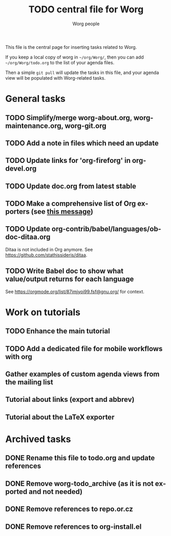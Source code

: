 #+TITLE:      TODO central file for Worg
#+AUTHOR:     Worg people
#+EMAIL:      mdl AT imapmail DOT org
#+STARTUP:    align fold nodlcheck hidestars oddeven lognotestate
#+SEQ_TODO:   TODO(t) INPROGRESS(i) WAITING(w@) | DONE(d) CANCELED(c@)
#+TAGS:       Write(w) Update(u) Fix(f) Check(c)
#+LANGUAGE:   en
#+PRIORITIES: A C B
#+CATEGORY:   worg
#+OPTIONS:    H:3 num:nil toc:nil \n:nil ::t |:t ^:nil -:t f:t *:t tex:t d:(HIDE) tags:not-in-toc
#+ARCHIVE:    ::* Archived tasks
#+HTML_LINK_UP:    index.html
#+HTML_LINK_HOME:  https://orgmode.org/worg/

# This file is released by its authors and contributors under the GNU
# Free Documentation license v1.3 or later, code examples are released
# under the GNU General Public License v3 or later.

This file is the central page for inserting tasks related to Worg.

If you keep a local copy of worg in =~/org/Worg/=, then you can
add =~/org/Worg/todo.org= to the list of your agenda files.

Then a simple =git pull= will update the tasks in this file, and your
agenda view will be populated with Worg-related tasks.

* General tasks

** TODO Simplify/merge worg-about.org, worg-maintenance.org, worg-git.org
** TODO Add a note in files which need an update
** TODO Update links for 'org-fireforg' in org-devel.org
** TODO Update doc.org from latest stable
** TODO Make a comprehensive list of Org exporters (see [[https://orgmode.org/list/87r1r5jvak.fsf@gnu.org/][this message]])
** TODO Update org-contrib/babel/languages/ob-doc-ditaa.org

Ditaa is not included in Org anymore.  See
https://github.com/stathissideris/ditaa.

** TODO Write Babel doc to show what value/output returns for each language

See https://orgmode.org/list/87imjyoi99.fsf@gnu.org/ for context.

* Work on tutorials
  
** TODO Enhance the main tutorial
** TODO Add a dedicated file for mobile workflows with org
** Gather examples of custom agenda views from the mailing list
** Tutorial about links (export and abbrev)
** Tutorial about the LaTeX exporter
* Archived tasks

** DONE Rename this file to todo.org and update references
:PROPERTIES:
:ARCHIVE_TIME: 2021-05-17 Mon 22:12
:ARCHIVE_FILE: ~/Documents/projects/worg/todo.org
:ARCHIVE_OLPATH: General tasks
:ARCHIVE_CATEGORY: worg
:ARCHIVE_TODO: DONE
:END:

** DONE Remove worg-todo_archive (as it is not exported and not needed)
:PROPERTIES:
:ARCHIVE_TIME: 2021-05-17 Mon 22:12
:ARCHIVE_FILE: ~/Documents/projects/worg/todo.org
:ARCHIVE_OLPATH: General tasks
:ARCHIVE_CATEGORY: worg
:ARCHIVE_TODO: DONE
:END:

** DONE Remove references to repo.or.cz
:PROPERTIES:
:ARCHIVE_TIME: 2021-05-31 Mon 19:58
:ARCHIVE_FILE: ~/Documents/projects/worg/todo.org
:ARCHIVE_OLPATH: General tasks
:ARCHIVE_CATEGORY: worg
:ARCHIVE_TODO: DONE
:END:

** DONE Remove references to org-install.el
:PROPERTIES:
:ARCHIVE_TIME: 2021-05-31 Mon 19:58
:ARCHIVE_FILE: ~/Documents/projects/worg/todo.org
:ARCHIVE_OLPATH: General tasks
:ARCHIVE_CATEGORY: worg
:ARCHIVE_TODO: DONE
:END:
